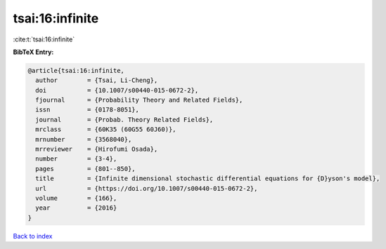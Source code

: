 tsai:16:infinite
================

:cite:t:`tsai:16:infinite`

**BibTeX Entry:**

.. code-block:: bibtex

   @article{tsai:16:infinite,
     author        = {Tsai, Li-Cheng},
     doi           = {10.1007/s00440-015-0672-2},
     fjournal      = {Probability Theory and Related Fields},
     issn          = {0178-8051},
     journal       = {Probab. Theory Related Fields},
     mrclass       = {60K35 (60G55 60J60)},
     mrnumber      = {3568040},
     mrreviewer    = {Hirofumi Osada},
     number        = {3-4},
     pages         = {801--850},
     title         = {Infinite dimensional stochastic differential equations for {D}yson's model},
     url           = {https://doi.org/10.1007/s00440-015-0672-2},
     volume        = {166},
     year          = {2016}
   }

`Back to index <../By-Cite-Keys.html>`_
